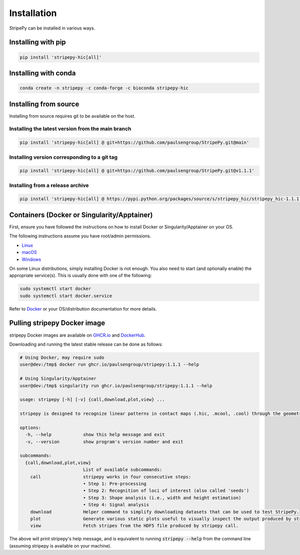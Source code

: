 ..
  Copyright (C) 2025 Andrea Raffo <andrea.raffo@ibv.uio.no>
  SPDX-License-Identifier: MIT

Installation
============

StripePy can be installed in various ways.

Installing with pip
-------------------

.. code-block:: bash

  pip install 'stripepy-hic[all]'


Installing with conda
---------------------

.. code-block:: bash

  conda create -n stripepy -c conda-forge -c bioconda stripepy-hic

Installing from source
----------------------

Installing from source requires git to be available on the host.

Installing the latest version from the main branch
^^^^^^^^^^^^^^^^^^^^^^^^^^^^^^^^^^^^^^^^^^^^^^^^^^

.. code-block:: bash

  pip install 'stripepy-hic[all] @ git+https://github.com/paulsengroup/StripePy.git@main'

Installing version corresponding to a git tag
^^^^^^^^^^^^^^^^^^^^^^^^^^^^^^^^^^^^^^^^^^^^^

.. code-block:: bash

  pip install 'stripepy-hic[all] @ git+https://github.com/paulsengroup/StripePy.git@v1.1.1'

Installing from a release archive
^^^^^^^^^^^^^^^^^^^^^^^^^^^^^^^^^

.. code-block:: bash

  pip install 'stripepy-hic[all] @ https://pypi.python.org/packages/source/s/stripepy_hic/stripepy_hic-1.1.1.tar.gz'


Containers (Docker or Singularity/Apptainer)
--------------------------------------------

First, ensure you have followed the instructions on how to install Docker or Singularity/Apptainer on your OS.

.. raw:: html

   <details>
   <summary><a>Installing Docker</a></summary>

The following instructions assume you have root/admin permissions.

* `Linux <https://docs.docker.com/desktop/install/linux-install/>`_
* `macOS <https://docs.docker.com/desktop/install/mac-install/>`_
* `Windows <https://docs.docker.com/desktop/install/windows-install/>`_

On some Linux distributions, simply installing Docker is not enough.
You also need to start (and optionally enable) the appropriate service(s).
This is usually done with one of the following:

.. code-block:: sh

  sudo systemctl start docker
  sudo systemctl start docker.service


Refer to `Docker <https://docs.docker.com/engine/install/>`_ or your OS/distribution documentation for more details.

.. raw:: html

   </details>

Pulling stripepy Docker image
-----------------------------

stripepy Docker images are available on `GHCR.io <https://github.com/paulsengroup/stripepy/pkgs/container/stripepy>`_
and `DockerHub <https://hub.docker.com/r/paulsengroup/stripepy>`_.

Downloading and running the latest stable release can be done as follows:

.. code-block:: console

  # Using Docker, may require sudo
  user@dev:/tmp$ docker run ghcr.io/paulsengroup/stripepy:1.1.1 --help

  # Using Singularity/Apptainer
  user@dev:/tmp$ singularity run ghcr.io/paulsengroup/stripepy:1.1.1 --help

  usage: stripepy [-h] [-v] {call,download,plot,view} ...

  stripepy is designed to recognize linear patterns in contact maps (.hic, .mcool, .cool) through the geometric reasoning, including topological persistence and quasi-interpolation.

  options:
    -h, --help            show this help message and exit
    -v, --version         show program's version number and exit

  subcommands:
    {call,download,plot,view}
                          List of available subcommands:
      call                stripepy works in four consecutive steps:
                          • Step 1: Pre-processing
                          • Step 2: Recognition of loci of interest (also called 'seeds')
                          • Step 3: Shape analysis (i.e., width and height estimation)
                          • Step 4: Signal analysis
      download            Helper command to simplify downloading datasets that can be used to test StripePy.
      plot                Generate various static plots useful to visually inspect the output produced by stripepy call.
      view                Fetch stripes from the HDF5 file produced by stripepy call.

The above will print stripepy's help message, and is equivalent to running :code:`stripepy --help` from the command line (assuming stripepy is available on your machine).
